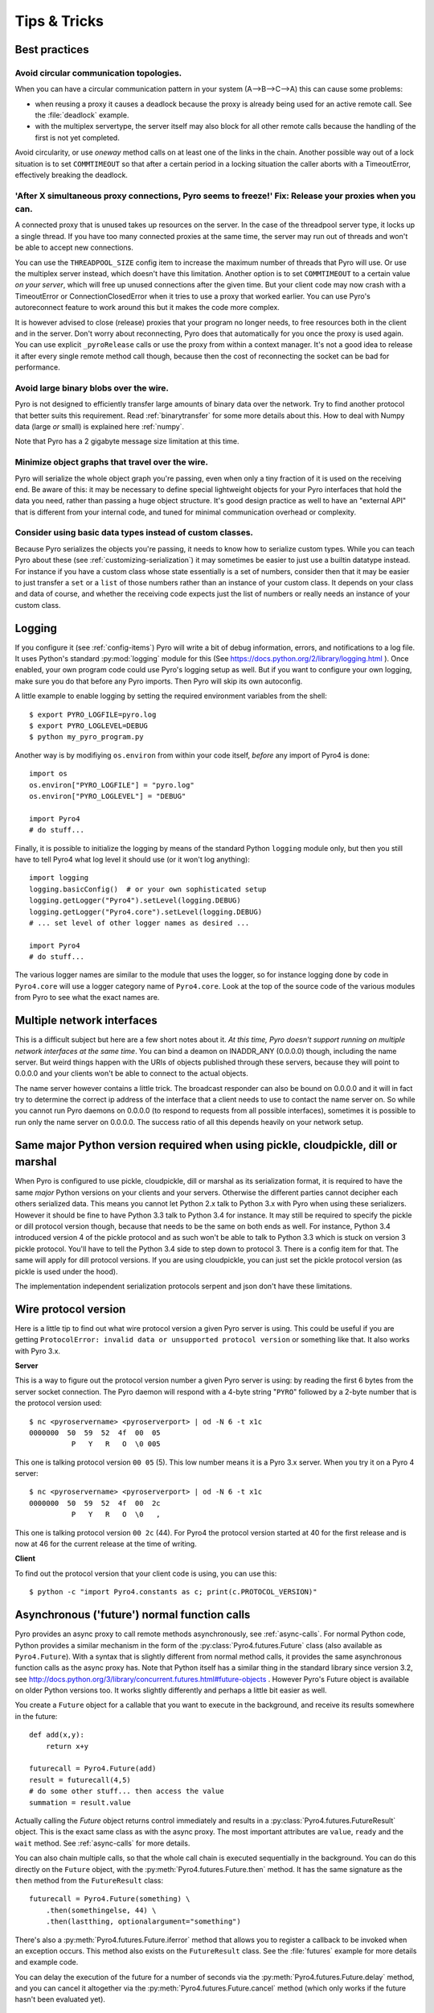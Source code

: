 .. index:: Tips & trics

.. _tipstricks:

*************
Tips & Tricks
*************

.. index:: Best practices

Best practices
==============

.. index:: circular topology

Avoid circular communication topologies.
----------------------------------------

When you can have a circular communication pattern in your system (A-->B-->C-->A) this can cause some problems:

* when reusing a proxy it causes a deadlock because the proxy is already being used for an active remote call. See the :file:`deadlock` example.
* with the multiplex servertype, the server itself may also block for all other remote calls because the handling of the first is not yet completed.

Avoid circularity, or use *oneway* method calls on at least one of the links in the chain.
Another possible way out of a lock situation is to set ``COMMTIMEOUT`` so that after a certain period in a locking
situation the caller aborts with a TimeoutError, effectively breaking the deadlock.

.. index:: releasing a proxy
.. _tipstricks_release_proxy:

'After X simultaneous proxy connections, Pyro seems to freeze!' Fix: Release your proxies when you can.
-------------------------------------------------------------------------------------------------------
A connected proxy that is unused takes up resources on the server. In the case of the threadpool server type,
it locks up a single thread. If you have too many connected proxies at the same time, the server may run out
of threads and won't be able to accept new connections.

You can use the ``THREADPOOL_SIZE`` config item to increase the maximum number of threads that Pyro will use.
Or use the multiplex server instead, which doesn't have this limitation.
Another option is to set ``COMMTIMEOUT`` to a certain value *on your server*, which will free up unused connections after the given time.
But your client code may now crash with a TimeoutError or ConnectionClosedError when it tries to use a proxy that worked earlier.
You can use Pyro's autoreconnect feature to work around this but it makes the code more complex.

It is however advised to close (release) proxies that your program no longer needs, to free resources
both in the client and in the server. Don't worry about reconnecting, Pyro does that automatically
for you once the proxy is used again.
You can use explicit ``_pyroRelease`` calls or use the proxy from within a context manager.
It's not a good idea to release it after every single remote method call though, because then the cost
of reconnecting the socket can be bad for performance.


.. index:: binary blob
    seealso: binary blob; binary data transfer

Avoid large binary blobs over the wire.
---------------------------------------
Pyro is not designed to efficiently transfer large amounts of binary data over the network.
Try to find another protocol that better suits this requirement.
Read :ref:`binarytransfer` for some more details about this.
How to deal with Numpy data (large *or* small) is explained here :ref:`numpy`.

Note that Pyro has a 2 gigabyte message size limitation at this time.


.. index:: object graphs

Minimize object graphs that travel over the wire.
-------------------------------------------------
Pyro will serialize the whole object graph you're passing, even when only a tiny fraction
of it is used on the receiving end. Be aware of this: it may be necessary to define special lightweight objects
for your Pyro interfaces that hold the data you need, rather than passing a huge object structure.
It's good design practice as well to have an "external API" that is different from your internal code,
and tuned for minimal communication overhead or complexity.


Consider using basic data types instead of custom classes.
----------------------------------------------------------
Because Pyro serializes the objects you're passing, it needs to know how to serialize custom types.
While you can teach Pyro about these (see :ref:`customizing-serialization`) it may sometimes be easier to just use a builtin datatype instead.
For instance if you have a custom class whose state essentially is a set of numbers, consider then
that it may be easier to just transfer a ``set`` or a ``list`` of those numbers rather than an instance of your
custom class.  It depends on your class and data of course, and whether the receiving code expects
just the list of numbers or really needs an instance of your custom class.



.. index:: Logging

.. _logging:

Logging
=======
If you configure it (see :ref:`config-items`) Pyro will write a bit of debug information, errors, and notifications to a log file.
It uses Python's standard :py:mod:`logging` module for this (See https://docs.python.org/2/library/logging.html ).
Once enabled, your own program code could use Pyro's logging setup as well.
But if you want to configure your own logging, make sure you do that before any Pyro imports. Then Pyro will skip its own autoconfig.

A little example to enable logging by setting the required environment variables from the shell::

    $ export PYRO_LOGFILE=pyro.log
    $ export PYRO_LOGLEVEL=DEBUG
    $ python my_pyro_program.py

Another way is by modifiying ``os.environ`` from within your code itself, *before* any import of Pyro4 is done::

    import os
    os.environ["PYRO_LOGFILE"] = "pyro.log"
    os.environ["PYRO_LOGLEVEL"] = "DEBUG"

    import Pyro4
    # do stuff...

Finally, it is possible to initialize the logging by means of the standard Python ``logging`` module only, but
then you still have to tell Pyro4 what log level it should use (or it won't log anything)::

    import logging
    logging.basicConfig()  # or your own sophisticated setup
    logging.getLogger("Pyro4").setLevel(logging.DEBUG)
    logging.getLogger("Pyro4.core").setLevel(logging.DEBUG)
    # ... set level of other logger names as desired ...

    import Pyro4
    # do stuff...

The various logger names are similar to the module that uses the logger,
so for instance logging done by code in ``Pyro4.core`` will use a logger category name of ``Pyro4.core``.
Look at the top of the source code of the various modules from Pyro to see what the exact names are.


.. index:: multiple NICs, network interfaces

Multiple network interfaces
===========================
This is a difficult subject but here are a few short notes about it.
*At this time, Pyro doesn't support running on multiple network interfaces at the same time*.
You can bind a deamon on INADDR_ANY (0.0.0.0) though, including the name server.
But weird things happen with the URIs of objects published through these servers, because they
will point to 0.0.0.0 and your clients won't be able to connect to the actual objects.

The name server however contains a little trick. The broadcast responder can also be bound on 0.0.0.0
and it will in fact try to determine the correct ip address of the interface that a client needs to use
to contact the name server on. So while you cannot run Pyro daemons on 0.0.0.0 (to respond to requests
from all possible interfaces), sometimes it is possible to run only the name server on 0.0.0.0.
The success ratio of all this depends heavily on your network setup.


.. index:: same Python version

Same major Python version required when using pickle, cloudpickle, dill or marshal
==================================================================================

When Pyro is configured to use pickle, cloudpickle, dill or marshal as its serialization format, it is required to have the same *major* Python versions
on your clients and your servers. Otherwise the different parties cannot decipher each others serialized data.
This means you cannot let Python 2.x talk to Python 3.x with Pyro when using these serializers. However
it should be fine to have Python 3.3 talk to Python 3.4 for instance.
It may still be required to specify the pickle or dill protocol version though, because that needs to be the same on both ends as well.
For instance, Python 3.4 introduced version 4 of the pickle protocol and as such won't be able to talk to Python 3.3 which is stuck
on version 3 pickle protocol. You'll have to tell the Python 3.4 side to step down to protocol 3. There is a config item for that. The same will apply for dill protocol versions. If you are using cloudpickle, you can just set the pickle protocol version (as pickle is used under the hood).

The implementation independent serialization protocols serpent and json don't have these limitations.



.. index:: wire protocol version

.. _wireprotocol:

Wire protocol version
=====================

Here is a little tip to find out what wire protocol version a given Pyro server is using.
This could be useful if you are getting ``ProtocolError: invalid data or unsupported protocol version``
or something like that. It also works with Pyro 3.x.

**Server**

This is a way to figure out the protocol version number a given Pyro server is using:
by reading the first 6 bytes from the server socket connection.
The Pyro daemon will respond with a 4-byte string "``PYRO``" followed by a 2-byte number
that is the protocol version used::

    $ nc <pyroservername> <pyroserverport> | od -N 6 -t x1c
    0000000  50  59  52  4f  00  05
              P   Y   R   O  \0 005

This one is talking protocol version ``00 05`` (5).
This low number means it is a Pyro 3.x server. When you try it on a Pyro 4 server::

    $ nc <pyroservername> <pyroserverport> | od -N 6 -t x1c
    0000000  50  59  52  4f  00  2c
              P   Y   R   O  \0   ,

This one is talking protocol version ``00 2c`` (44).
For Pyro4 the protocol version started at 40 for the first release
and is now at 46 for the current release at the time of writing.


**Client**

To find out the protocol version that your client code is using, you can use this::

    $ python -c "import Pyro4.constants as c; print(c.PROTOCOL_VERSION)"



.. index:: async, futures

.. _future-functions:

Asynchronous ('future') normal function calls
=============================================
Pyro provides an async proxy to call remote methods asynchronously, see :ref:`async-calls`.
For normal Python code, Python provides a similar mechanism in the form of the
:py:class:`Pyro4.futures.Future` class (also available as ``Pyro4.Future``).
With a syntax that is slightly different from normal method calls,
it provides the same asynchronous function calls as the async proxy has.
Note that Python itself has a similar thing in the standard library since version 3.2, see
http://docs.python.org/3/library/concurrent.futures.html#future-objects . However Pyro's Future
object is available on older Python versions too. It works slightly differently and perhaps
a little bit easier as well.

You create a ``Future`` object for a callable that you want to execute in the background,
and receive its results somewhere in the future::

    def add(x,y):
        return x+y

    futurecall = Pyro4.Future(add)
    result = futurecall(4,5)
    # do some other stuff... then access the value
    summation = result.value

Actually calling the `Future` object returns control immediately and results in a :py:class:`Pyro4.futures.FutureResult`
object. This is the exact same class as with the async proxy. The most important attributes are ``value``, ``ready``
and the ``wait`` method. See :ref:`async-calls` for more details.

You can also chain multiple calls, so that the whole call chain is executed sequentially in the background.
You can do this directly on the ``Future`` object,
with the :py:meth:`Pyro4.futures.Future.then` method. It has the same signature as the ``then`` method from
the ``FutureResult`` class::

    futurecall = Pyro4.Future(something) \
        .then(somethingelse, 44) \
        .then(lastthing, optionalargument="something")

There's also a :py:meth:`Pyro4.futures.Future.iferror` method that allows you to register a callback to be invoked
when an exception occurs. This method also exists on the ``FutureResult`` class.
See the :file:`futures` example for more details and example code.

You can delay the execution of the future for a number of seconds via the :py:meth:`Pyro4.futures.Future.delay` method,
and you can cancel it altogether via the :py:meth:`Pyro4.futures.Future.cancel` method (which only works if the future
hasn't been evaluated yet).


.. index:: DNS

DNS setup
=========
Pyro depends on a working DNS configuration, at least for your local hostname (i.e. 'pinging' your local hostname should work).
If your local hostname doesn't resolve to an IP address, you'll have to fix this.
This can usually be done by adding an entry to the hosts file. For OpenSUSE, you can also use Yast to fix it
(go to Network Settings, enable "Assign hostname to loopback IP").

If Pyro detects a problem with the dns setup it will log a WARNING in the logfile (if logging is enabled),
something like: ``weird DNS setup: your-computer-hostname resolves to localhost (127.x.x.x)``


.. index:: NAT, router, firewall

.. _nat-router:

Pyro behind a NAT router/firewall
=================================
You can run Pyro behind a NAT router/firewall.
Assume the external hostname is 'pyro.server.com' and the external port is 5555.
Also assume the internal host is 'server1.lan' and the internal port is 9999.
You'll need to have a NAT rule that maps pyro.server.com:5555 to server1.lan:9999.
You'll need to start your Pyro daemon, where you specify the ``nathost`` and ``natport`` arguments,
so that Pyro knows it needs to 'publish' URIs containing that *external* location instead of just
using the internal addresses::

    # running on server1.lan
    d = Pyro4.Daemon(port=9999, nathost="pyro.server.com", natport=5555)
    uri = d.register(Something, "thing")
    print(uri)     # "PYRO:thing@pyro.server.com:5555"

As you see, the URI now contains the external address.

:py:meth:`Pyro4.core.Daemon.uriFor` by default returns URIs with a NAT address in it (if ``nathost``
and ``natport`` were used). You can override this by setting ``nat=False``::

    # d = Pyro4.Daemon(...)
    print(d.uriFor("thing"))                # "PYRO:thing@pyro.server.com:5555"
    print(d.uriFor("thing", nat=False))     # "PYRO:thing@localhost:36124"
    uri2 = d.uriFor(uri.object, nat=False)  # get non-natted uri

The Name server can also be started behind a NAT: it has a couple of command line options that
allow you to specify a nathost and natport for it. See :ref:`nameserver-nameserver`.

.. note::
    The broadcast responder always returns the internal address, never the external NAT address.
    Also, the name server itself won't translate any URIs that are registered with it.
    So if you want it to publish URIs with 'external' locations in them, you have to tell
    the Daemon that registers these URIs to use the correct nathost and natport as well.

.. note::
    In some situations the NAT simply is configured to pass through any port one-to-one to another
    host behind the NAT router/firewall. Pyro facilitates this by allowing you to set the natport
    to 0, in which case Pyro will replace it by the internal port number.



.. index:: failed to locate the nameserver, connection refused

'Failed to locate the nameserver' or 'Connection refused' error, what now?
==========================================================================

Usually when you get an error like "failed to locate the name server" or "connection refused" it is because
there is a configuration problem in your network setup, such as a firewall blocking certain network connections.
Sometimes it can be because you configured Pyro wrong. A checklist to follow to diagnose your issue can be as follows:

- is the name server on a network interface that is visible on the network? If it's on localhost, then it's definitely not! (check the URI)
- is the Pyro object's daemon on a network interface that is visible on the network? If it's on localhost, then it's definitely not! (check the URI)
- with what URI is the Pyro object registered in the Name server? See previous item.
- can you ping the server from your client machine?
- can you telnet to the given host+port from your client machine?
- dealing with IPV4 versus IPV6: do both client and server use the same protocol?
- is the server's ip address as shown one of an externally reachable network interface?
- do you have your server behind a NAT router? See :ref:`nat-router`.
- do you have a firewall or packetfilter running that prevents the connection?
- do you have the same Pyro versions on both server and client?
- what does the pyro logfiles tell you (enable it via the config items on both the server and the client, including the name server. See :ref:`logging`.
- (if not using the default:) do you have a compatible serializer configuration?
- (if not using the default:) do you have a symmetric hmac key configuration?
- can you obtain a few bytes from the wire using netcat, see :ref:`wireprotocol`.


.. index:: binary data transfer, file transfer

.. _binarytransfer:

Binary data transfer / file transfer
====================================

.. sidebar:: ...if you do want to use Pyro for this...

    At the end of this paragraph, a few alternative approaches of reasonably efficient binary data transfer
    are presented, where (almost) all of the code still uses just Pyro's high level abstractions.

Pyro is not meant to transfer large amounts of binary data (images, sound files, video clips):
the protocol is not designed nor optimized for these kinds of data. The occasional transmission of such data
is fine (:doc:`flame` even provides a convenience method for that, if you like:
:meth:`Pyro4.utils.flame.Flame.sendfile`) but if you're dealing with a lot of them or with big files,
it is usually better to use something else to do the actual data transfer (file share+file copy, ftp, http, scp, rsync).

Also, Pyro has a 2 gigabyte message size limitation at this time (if your Python implementation and
system memory even allow the process to reach this size).  You can avoid this problem if you use
the remote iterator feature (return chunks via an iterator or generator function and consume them
on demand in your client).

.. note:: Serpent and binary data:
    If you do transfer binary data using the serpent serializer, you have to be aware of the following.
    The wire protocol is text based so serpent has to encode any binary data. It uses base-64 to do that.
    This means on the receiving side, instead of the raw bytes, you get a little dictionary
    like this instead: ``{'data': 'aXJtZW4gZGUgam9uZw==', 'encoding': 'base64'}``
    Your client code needs to be aware of this and to get the original binary data back, it has to base-64
    decode the data element by itself.  This is perhaps done the easiest by using the
    ``serpent.tobytes`` helper function from the ``serpent`` library, which will convert
    the result to actual bytes if needed (and leave it untouched if it is already in bytes form)


The following table is an indication of the relative speeds when dealing with large amounts
of binary data. It lists the results of the :file:`hugetransfer` example, using python 3.5,
over a 1000 Mbps LAN connection:

========== ========== ============= ================ ====================
serializer str mb/sec bytes mb/sec  bytearray mb/sec bytearray w/iterator
========== ========== ============= ================ ====================
pickle     77.8       79.6          69.9             35.0
marshal    71.0       73.0          73.0             37.8
serpent    25.0       14.1          13.5             13.5
json       31.5       not supported not supported    not supported
========== ========== ============= ================ ====================

The json serializer only works with strings, it can't serialize binary data at all.
The serpent serializer can, but read the note above about why it's quite inefficent there.
Marshal and pickle are relatively efficient, speed-wise. But beware, when using ``pickle``,
there's quite a difference in dealing with various types:

**pickle datatype differences**

``str``
    *Python 2.x:* efficient; directly encoded as a byte sequence, because that's what it is.
    *Python 3.x:* inefficient; encoded in UTF-8 on the wire, because it is a unicode string.

``bytes``
    *Python 2.x:* same as ``str`` (Python 2.7)
    *Python 3.x:* efficient; directly encoded as a byte sequence.

``bytearray``
    Inefficient; encoded as UTF-8 on the wire (pickle does this in both Python 2.x and 3.x)

``array("B")`` (array of unsigned ints of size 1)
    *Python 2.x:* very inefficient; every element is encoded as a separate token+value.
    *Python 3.x:* efficient; uses machine type encoding on the wire (a byte sequence).

``numpy arrays``
    usually cannot be transferred directly, see :ref:`numpy`.


**Alternative: avoid most of the serialization overhead by (ab)using annotations**

Pyro allows you to add custom annotation chunks to the request and response messages
(see  :ref:`msg_annotations`). Because these are binary chunks they will not be passed
through the serializer at all. There is a 64Kb total annotation size limit on messages
though, so you have to split up larger files. The ``filetransfer`` example contains
fully working example code to see this in action. It combines this with the remote
iterator capability of Pyro to easily get all chunks of the file.
It has to split up the file in small chunks but is still quite a bit faster than transmitting
bytes through regular response values. Also it is using only regular Pyro high level logic
and no low level network or socket code.


**Alternative: integrating raw socket transfer in a Pyro server**

It is possible to get data transfer speeds that are close to the limit of your network adapter
by doing the actual data transfer via low-level socket code and everything else via Pyro.
This keeps the amount of low-level code to a minimum.
Have a look at the ``filetransfer`` example again, to see a possible way of doing this.
It creates a special Daemon subclass that uses Pyro for everything as usual,
but for actual file transfer it sets up a dedicated temporary socket connection over which the file data
is transmitted.


.. index:: MSG_WAITALL

MSG_WAITALL socket option
=========================
Pyro will use the ``MSG_WAITALL`` socket option to receive large messages, if it decides that
the feature is available and working correctly. This avoids having to use a slower function that
needs a loop to get all data. On most systems that define the ``socket.MSG_WAITALL``
symbol, it works fine, except on Windows: even though the option is there, it doesn't work reliably.
Pyro thus won't use it by default on Windows, and will use it by default on other systems.
You should set the ``USE_MSG_WAITALL`` config item to False yourself, if you find that your system has
an unreliable implementation of this socket option. Please let me know what system (os/python version)
it is so we could teach Pyro to select the correct option automatically in a new version.


.. index:: IPv6

IPV6 support
============
Pyro4 supports IPv6 since version 4.18. You can use IPv6 addresses in the same places where you would
normally have used IPv4 addresses. There's one exception: the address notation in a Pyro URI. For a numeric
IPv6 address in a Pyro URI, you have to enclose it in brackets. For example:

``PYRO:objectname@[::1]:3456``

points at a Pyro object located on the IPv6 "::1" address (localhost). When Pyro displays a numeric
IPv6 location from an URI it will also use the bracket notation. This bracket notation is only used
in Pyro URIs, everywhere else you just type the IPv6 address without brackets.

To tell Pyro to prefer using IPv6 you can use the ``PREFER_IP_VERSION`` config item. It is set to 4 by default,
for backward compatibility reasons.
This means that unless you change it to 6 (or 0), Pyro will be using IPv4 addressing.

There is a new method to see what IP addressing is used: :py:meth:`Pyro4.socketutil.getIpVersion`,
and a few other methods in :py:mod:`Pyro4.socketutil`  gained a new optional argument to tell it if
it needs to deal with an ipv6 address rather than ipv4, but these are rarely used in client code.


.. index:: Numpy, numpy.ndarray
.. _numpy:

Pyro and Numpy
==============
Pyro doesn't support Numpy out of the box. You'll see certain errors occur when
trying to use numpy objects (ndarrays, etcetera) with Pyro::

    TypeError: array([1, 2, 3]) is not JSON serializable
      or
    TypeError: don't know how to serialize class <type 'numpy.ndarray'>
      or
    TypeError: don't know how to serialize class <class 'numpy.int64'>

These errors are caused by Numpy datatypes not being serializable by serpent or json serializers.
There are several reasons these datatypes are not supported out of the box:

#. numpy is a third party library and there are many, many others. It is not Pyro's responsibility to understand all of them.
#. numpy is often used in scenarios with large amounts of data. Sending these large arrays over the wire through Pyro
   is often not the best solution. It is not useful to provide transparent support for numpy types
   when you'll be running into trouble often such as slow calls and large network overhead.
#. Pyrolite (:doc:`pyrolite`) would have to get numpy support as well and that is a lot of work (because every numpy type
   would require a mapping to the appropriate Java or .NET type)


If you understand this but still want to use numpy with Pyro, and pass numpy objects over the wire, you can do it!
Choose one of the following options:

#.  Don't use Numpy datatypes as arguments or return values.
    Convert them to standard Python datatypes before using them in Pyro. So instead of just
    ``na = numpy.array(...); return na;``, use this instead:  ``return na.tolist()``.
    Or perhaps even ``return array.array('i', na)`` (serpent understands ``array.array`` just fine).
    Note that the elements of a numpy array usually are of a special numpy datatype as well (such as ``numpy.int32``).
    If you don't convert these individually as well, you will still get serialization errors. That is why something like
    ``list(na)`` doesn't work: it seems to return a regular python list but the elements are still numpy datatypes.
    You have to use the full conversions as mentioned earlier.
    Note that you'll have to do a bit more work to deal with multi-dimensional arrays: you have to convert
    the shape of the array separately.
#.  If possible don't return the whole array. Redesign your API so that you might perhaps only return a single element from it,
    or a few, if that is all the client really needs.
#.  Tell Pyro to use :py:mod:`pickle`, :py:mod:`cloudpickle` or :py:mod:`dill` as serializer. These serializers
    *can* deal with numpy datatypes out of the box. However they have security implications.
    See :doc:`security`. (If you choose to use them anyway, also be aware that you must tell your name server
    about it as well, see :ref:`nameserver-pickle`)


.. index::
    double: HTTP gateway server; command line
.. _http-gateway:

Pyro via HTTP and JSON
======================

.. sidebar:: advanced topic

    This is an advanced/low-level Pyro topic.

Pyro provides a HTTP gateway server that translates HTTP requests into Pyro calls. It responds with JSON messages.
This allows clients (including web browsers) to use a simple http interface to call Pyro objects.
Pyro's JSON serialization format is used so the gateway simply passes the JSON response messages back to the caller.
It also provides a simple web page that shows how stuff works.

*Starting the gateway:*

You can launch the HTTP gateway server via the command line tool.
This will create a web server using Python's :py:mod:`wsgiref` server module.
Because the gateway is written as a wsgi app, you can also stick it into a wsgi server of your own choice.
Import ``pyro_app`` from ``Pyro4.utils.httpgateway`` to do that (that's the app you need to use).


synopsys: :command:`python -m Pyro4.utils.httpgateway [options]` (or simply: :command:`pyro4-httpgateway [options]`)

A short explanation of the available options can be printed with the help option:

.. program:: Pyro4.utils.httpgateway

.. option:: -h, --help

   Print a short help message and exit.

Most other options should be self explanatory; you can set the listening host and portname etc.
An important option is the exposed names regex option: this controls what objects are
accessible from the http gateway interface. It defaults to something that won't just expose every
internal object in your system. If you want to toy a bit with the examples provided in the gateway's
web page, you'll have to change the option to something like: ``r'Pyro\.|test\.'`` so that those objects
are exposed. This regex is the same as used when listing objects from the name server, so you can use the
``nsc`` tool to check it (with the listmatching command).


*Using the gateway:*

You request the url ``http://localhost:8080/pyro/<<objectname>>/<<method>>`` to invoke a method on the
object with the given name (yes, every call goes through a naming server lookup).
Parameters are passed via a regular query string parameter list (in case of a GET request) or via form post parameters
(in case of a POST request). The response is a JSON document.
In case of an exception, a JSON encoded exception object is returned.
You can easily call this from your web page scripts using ``XMLHttpRequest`` or something like JQuery's ``$.ajax()``.
Have a look at the page source of the gateway's web page to see how this could be done.
Note that you have to comply with the browser's same-origin policy: if you want to allow your own scripts
to access the gateway, you'll have to make sure they are loaded from the same website.

The http gateway server is *stateless* at the moment. This means every call you do will end be processed by
a new Pyro proxy in the gateway server. This is not impacting your client code though, because every call that it
does is also just a stateless http call. It only impacts performance: doing large amounts of calls through
the http gateway will perform much slower as the same calls processed by a native Pyro proxy (which you can instruct
to operate in batch mode as well). However because Pyro is quite efficient, a call through
the gateway is still processed in just a few milliseconds, naming lookup and json serialization all included.

Special http request headers:

- ``X-Pyro-Options``: add this header to the request to set certain pyro options for the call. Possible values (comma-separated):

  - ``oneway``: force the Pyro call to be a oneway call and return immediately.
    The gateway server still returns a 200 OK http response as usual, but the response data is empty.
    This option is to override the semantics for non-oneway method calls if you so desire.

- ``X-Pyro-Gateway-Key``: add this header to the request to set the http gateway key. You can also set it on the request
  with a ``$key=....`` querystring parameter.


Special Http response headers:

-  ``X-Pyro-Correlation-Id``: contains the correlation id Guid that was used for this request/response.


Http response status codes:

- 200 OK: all went well, response is the Pyro response message in JSON serialized format
- 403 Forbidden: you're trying to access an object that is not exposed by configuration
- 404 Not Found: you're requesting a non existing object
- 500 Internal server error: something went wrong during request processing, response is serialized exception object (if available)


.. index:: current_context, correlation_id
.. _current_context:

Client information on the current_context, correlation id
=========================================================

.. sidebar:: advanced topic

    This is an advanced/low-level Pyro topic.

Pyro provides a *thread-local* object with some information about the current Pyro method call,
such as the client that's performing the call. It is available as :py:data:`Pyro4.current_context`
(shortcut to :py:data:`Pyro4.core.current_context`).
When accessed in a Pyro server it contains various attributes:

.. py:attribute:: Pyro4.current_context.client

    (:py:class:`Pyro4.socketutil.SocketConnection`)
    this is the socket connection with the client that's doing the request.
    You can check the source to see what this is all about, but perhaps the single most useful
    attribute exposed here is ``sock``, which is the socket connection.
    So the client's IP address can for instance be obtained via :code:`Pyro4.current_context.client.sock.getpeername()[0]` .
    However, since for oneway calls the socket connection will likely be closed already, this is not 100% reliable.
    Therefore Pyro stores the result of the ``getpeername`` call in a separate attribute on the context:
    ``client_sock_addr`` (see below)

.. py:attribute:: Pyro4.current_context.client_sock_addr

    (*tuple*) the socket address of the client doing the call. It is a tuple of the client host address and the port.

.. py:attribute:: Pyro4.current_context.seq

    (*int*) request sequence number

.. py:attribute:: Pyro4.current_context.msg_flags

    (*int*) message flags, see :py:class:`Pyro4.message.Message`

.. py:attribute:: Pyro4.current_context.serializer_id

    (*int*) numerical id of the serializer used for this communication, see :py:class:`Pyro4.message.Message` .

.. py:attribute:: Pyro4.current_context.annotations

    (*dict*) message annotations, key is a 4-letter string and the value is a byte sequence.
    Used to send and receive annotations with Pyro requests.
    See :ref:`msg_annotations` for more information about that.

.. py:attribute:: Pyro4.current_context.response_annotations

    (*dict*) message annotations, key is a 4-letter string and the value is a byte sequence.
    Used in client code, the annotations returned by a Pyro server are available here.
    See :ref:`msg_annotations` for more information about that.

.. py:attribute:: Pyro4.current_context.correlation_id

    (:py:class:`uuid.UUID`, optional)  correlation id of the current request / response.
    If you set this (in your client code) before calling a method on a Pyro proxy, Pyro will transfer the
    correlation id to the server context. If the server on their behalf invokes another
    Pyro method, the same correlation id will be passed along. This way it is possible
    to relate all remote method calls that originate from a single call.
    To make this work you'll have to set this to a new :py:class:`uuid.UUID` in your client
    code right before you call a Pyro method.
    Note that it is required that the correlation id is of type :py:class:`uuid.UUID`.
    Note that the HTTP gateway (see :ref:`http-gateway`) also creates a correlation id for
    every request, and will return it via the ``X-Pyro-Correlation-Id`` HTTP-header in the response.
    It will also accept this header optionally on a request in which case it will use the
    value from the header rather than generating a new id.


For an example of how this information can be retrieved, and how to set the ``correlation_id``,
see the :file:`callcontext` example.
See the :file:`usersession` example to learn how you could use it to build user-bound resource access without concurrency problems.


.. index:: resource-tracking
.. _resource_tracking:

Automatically freeing resources when client connection gets closed
==================================================================

.. sidebar:: advanced topic

    This is an advanced/low-level Pyro topic.


A client can call remote methods that allocate stuff in the server.
Normally the client is responsible to call other methods once the resources should be freed.

However if the client forgets this or the connection to the server is forcefully closed before
the client can free the resources, the resources in the server will usually not be freed anymore.

You may be able to solve this in your server code yourself (perhaps using some form of
keepalive/timeout mechanism) but Pyro 4.63 and newer provides a built-in mechanism that can help:
resource tracking on the client connection. Your server will register the resources when they
are allocated, thereby making them tracked resources on the client connection.
These tracked resources will be automatically freed by Pyro if the client connection is closed.

For this to work, the resource object should have a ``close`` method (Pyro will call this).
If needed, you can also override :py:meth:`Pyro4.core.Daemon.clientDisconnect` and do the cleanup
yourself with the ``tracked_resources`` on the connection object.


Resource tracking and untracking is done in your server class on the ``Pyro4.current_context`` object:

.. py:method:: Pyro4.current_context.track_resource(resource)

    Let Pyro track the resource on the current client connection.

.. py:method:: Pyro4.current_context.untrack_resource(resource)

    Untrack a previously tracked resource, useful if you have freed it normally.


See the ``resourcetracking`` example for working code utilizing this.


.. index:: annotations
.. _msg_annotations:

Message annotations
===================

.. sidebar:: advanced topic

    This is an advanced/low-level Pyro topic.

Pyro's wire protocol allows for a very flexible messaging format by means of *annotations*.
Annotations are extra information chunks that are added to the pyro messages traveling
over the network. Pyro internally uses a couple of chunks to exchange extra data between a proxy
and a daemon: correlation ids (annotation ``CORR``) and hmac signatures
(annotation ``HMAC``). These chunk types are reserved and you should not touch them.
All other annotation types are free to use in your own code (and will be ignored
by Pyro itself). There's no limit on the number of annotations you can add to a message, but each
individual annotation cannot be larger than 64 Kb.

.. sidebar:: reserved annotation chunks

    The following annotation chunks are used by Pyro internally and should not be touched or used:
    ``CORR``, ``HMAC``, ``STRM`` and ``BLBI``.

An annotation is a low level datastructure (to optimize the generation of network messages):
a chunk identifier string of exactly 4 characters (such as "CODE"), and its value, a byte sequence.
If you want to put specific data structures into an annotation chunk value, you have to
encode them to a byte sequence yourself (of course, you could utilize a Pyro serializer for this).
When processing a custom annotation, you have to decode it yourself as well.
Communicating annotations with Pyro is done via a normal dictionary of chunk id -> data bytes.
Pyro will take care of encoding this dictionary into the wire message and extracting it out of a response message.

*Custom user annotations:*

You can add your own annotations to messages. For server code, you do this by setting the ``response_annotations``
property of the :py:data:`Pyro4.current_context` in your Pyro object, right before returning the regular response value.
Pyro will add the annotations dict to the response message.
In client code, you can set the ``annotations`` property of the :py:data:`Pyro4.current_context` object right
before the proxy method call. Pyro will then add that annotations dict to the request message.

The older method to to this (before Pyro 4.56) was to create a subclass of ``Proxy`` or ``Daemon`` and override the methods
:py:meth:`Pyro4.core.Proxy._pyroAnnotations` or :py:meth:`Pyro4.core.Daemon.annotations` respectively.
These methods should return the custom annotations dict that should be added to request/response messages.
This is still possible to not break older code.

*Reacting on annotations:*

In your server code, in the Daemon, you can use the :py:data:`Pyro4.current_context` to access the ``annotations`` of the last message that was received.
In your client code, you can do that as well, but you should look at the ``response_annotations`` of this context object instead.
If you're using large annotation chunks, it is advised to clear these fields after use.
See :ref:`current_context`.

The older method to do this (before Pyro 4.56) for client code was to create a proxy subclass and override the method
:py:meth:`Pyro4.core.Proxy._pyroResponseAnnotations`.
Pyro calls this method with the dictionary of any annotations received in a response message from the daemon,
and the message type identifier of the response message. This still works to not break older code.


For an example of how you can work with custom message annotations, see the :py:mod:`callcontext` example.


.. index:: handshake

.. _conn_handshake:

Connection handshake
====================

.. sidebar:: advanced topic

    This is an advanced/low-level Pyro topic.

When a proxy is first connecting to a Pyro daemon, it exchanges a few messages to set up and validate the connection.
This is called the connection *handshake*. Part of it is the daemon returning the object's metadata (see :ref:`metadata`).
You can hook into this mechanism and influence the data that is initially exchanged during the connection setup,
and you can act on this data. You can disallow the connection based on this, for example.

You can set your own data on the proxy attribute :py:attr:`Pyro4.core.Proxy._pyroHandshake`. You can set any serializable object.
Pyro will send this as the handshake message to the daemon when the proxy tries to connect.
In the daemon, override the method :py:meth:`Pyro4.core.Daemon.validateHandshake` to customize/validate the connection setup.
This method receives the data from the proxy and you can either raise an exception if you don't want to allow the connection,
or return a result value if you are okay with the new connection. The result value again can be any serializable object.
This result value will be received back in the Proxy where you can act on it
if you subclass the proxy and override :py:meth:`Pyro4.core.Proxy._pyroValidateHandshake`.


For an example of how you can work with connections handshake validation, see the :py:mod:`handshake` example.
It implements a (bad!) security mechanism that requires the client to supply a "secret" password to be able to connect to the daemon.


.. index:: dispatcher, gateway

Efficient dispatchers or gateways that don't de/reserialize messages
====================================================================

.. sidebar:: advanced topic

    This is an advanced/low-level Pyro topic.

Imagine you're designing a setup where a Pyro call is essentially dispatched or forwarded
to another server. The dispatcher (sometimes also called gateway) does nothing else than
deciding who the message is for, and then forwarding the Pyro call to the actual object that
performs the operation.

This can be built easily with Pyro by 'intercepting' the call in a dispatcher object,
and performing the remote method call *again* on the actual server object. There's nothing wrong
with this except for perhaps two things:

#. Pyro will deserialize and reserialize the remote method call parameters on every hop, this can
   be quite inefficient if you're dealing with many calls or large argument data structures.

#. The dispatcher object is now dependent on the method call argument data types, because Pyro
   has to be able to de/reserialize them. This often means the dispatcher also needs to have access
   to the same source code files that define the argument data types, that the client and server use.

As long as the dispatcher itself  *doesn't have to know what is even in the actual
message*, Pyro provides a way to avoid both issues mentioned above: use the :py:class:`Pyro4.core.SerializedBlob`.
If you use that as the (single) argument to a remote method call, Pyro will not deserialize the message payload
*until you ask for it* by calling the ``deserialized()`` method on it. Which is something you only do in the
actual server object, and not in the dispatcher.
Because the message is then never de/reserialized in the dispatcher code, you avoid the serializer overhead,
and also don't have to include the source code for the serialized types in the dispatcher.
It just deals with a blob of serialized bytes.

An example that shows how this mechanism can be used, can be found as ``blob-dispatch`` in the examples folder.
